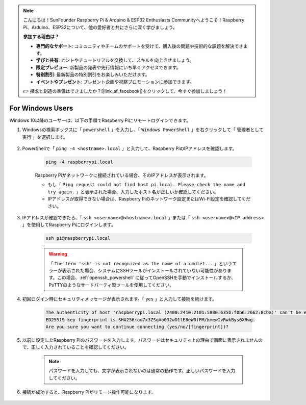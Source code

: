 .. note:: 

    こんにちは！SunFounder Raspberry Pi & Arduino & ESP32 Enthusiasts Communityへようこそ！Raspberry Pi、Arduino、ESP32について、他の愛好者と共にさらに深く学びましょう。

    **参加する理由は？**

    - **専門的なサポート**: コミュニティやチームのサポートを受けて、購入後の問題や技術的な課題を解決できます。
    - **学びと共有**: ヒントやチュートリアルを交換して、スキルを向上させましょう。
    - **限定プレビュー**: 新製品の発表や先行情報にいち早くアクセスできます。
    - **特別割引**: 最新製品の特別割引をお楽しみいただけます。
    - **イベントやプレゼント**: プレゼント企画や祝祭プロモーションに参加できます。

    👉 探求と創造の準備はできましたか？[|link_sf_facebook|]をクリックして、今すぐ参加しましょう！

For Windows Users
=======================

Windows 10以降のユーザーは、以下の手順でRaspberry Piにリモートログインできます。

#. Windowsの検索ボックスに「 ``powershell`` 」を入力し、「 ``Windows PowerShell`` 」を右クリックして「 ``管理者として実行`` 」を選択します。

    .. image:: img/powershell_ssh.png
        :align: center

#. PowerShellで「 ``ping -4 <hostname>.local`` 」と入力して、Raspberry PiのIPアドレスを確認します。

    .. code-block::

        ping -4 raspberrypi.local

    .. image:: img/sp221221_145225.png
        :width: 550
        :align: center

    Raspberry Piがネットワークに接続されている場合、そのIPアドレスが表示されます。

    * もし「 ``Ping request could not find host pi.local. Please check the name and try again.`` 」と表示された場合、入力したホスト名が正しいか確認してください。
    * IPアドレスが取得できない場合は、Raspberry Piのネットワーク設定またはWi-Fi設定を確認してください。

#. IPアドレスが確認できたら、「 ``ssh <username>@<hostname>.local`` 」または「 ``ssh <username>@<IP address>`` 」を使用してRaspberry Piにログインします。

    .. code-block::

        ssh pi@raspberrypi.local

    .. warning::

        「 ``The term 'ssh' is not recognized as the name of a cmdlet...`` 」というエラーが表示された場合、システムにSSHツールがインストールされていない可能性があります。この場合、:ref:`openssh_powershell` に従ってOpenSSHを手動でインストールするか、PuTTYのようなサードパーティ製ツールを使用してください。

#. 初回ログイン時にセキュリティメッセージが表示されます。「 ``yes`` 」と入力して接続を続けます。

    .. code-block::

        The authenticity of host 'raspberrypi.local (2400:2410:2101:5800:635b:f0b6:2662:8cba)' can't be established.
        ED25519 key fingerprint is SHA256:oo7x3ZSgAo032wD1tE8eW0fFM/kmewIvRwkBys6XRwg.
        Are you sure you want to continue connecting (yes/no/[fingerprint])?

#. 以前に設定したRaspberry Piのパスワードを入力します。パスワードはセキュリティ上の理由で画面に表示されませんので、正しく入力されていることを確認してください。

    .. note::

        パスワードを入力しても、文字が表示されないのは通常の動作です。正しいパスワードを入力してください。

#. 接続が成功すると、Raspberry Piがリモート操作可能になります。

    .. image:: img/sp221221_140628.png
        :width: 550
        :align: center
